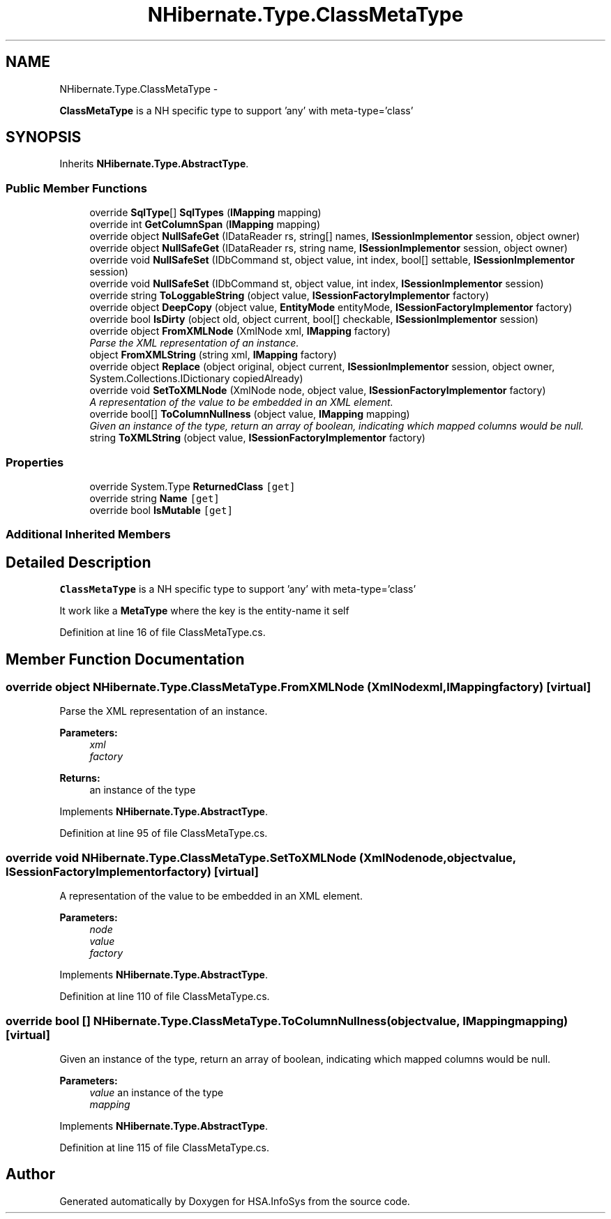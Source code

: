 .TH "NHibernate.Type.ClassMetaType" 3 "Fri Jul 5 2013" "Version 1.0" "HSA.InfoSys" \" -*- nroff -*-
.ad l
.nh
.SH NAME
NHibernate.Type.ClassMetaType \- 
.PP
\fBClassMetaType\fP is a NH specific type to support 'any' with meta-type='class'  

.SH SYNOPSIS
.br
.PP
.PP
Inherits \fBNHibernate\&.Type\&.AbstractType\fP\&.
.SS "Public Member Functions"

.in +1c
.ti -1c
.RI "override \fBSqlType\fP[] \fBSqlTypes\fP (\fBIMapping\fP mapping)"
.br
.ti -1c
.RI "override int \fBGetColumnSpan\fP (\fBIMapping\fP mapping)"
.br
.ti -1c
.RI "override object \fBNullSafeGet\fP (IDataReader rs, string[] names, \fBISessionImplementor\fP session, object owner)"
.br
.ti -1c
.RI "override object \fBNullSafeGet\fP (IDataReader rs, string name, \fBISessionImplementor\fP session, object owner)"
.br
.ti -1c
.RI "override void \fBNullSafeSet\fP (IDbCommand st, object value, int index, bool[] settable, \fBISessionImplementor\fP session)"
.br
.ti -1c
.RI "override void \fBNullSafeSet\fP (IDbCommand st, object value, int index, \fBISessionImplementor\fP session)"
.br
.ti -1c
.RI "override string \fBToLoggableString\fP (object value, \fBISessionFactoryImplementor\fP factory)"
.br
.ti -1c
.RI "override object \fBDeepCopy\fP (object value, \fBEntityMode\fP entityMode, \fBISessionFactoryImplementor\fP factory)"
.br
.ti -1c
.RI "override bool \fBIsDirty\fP (object old, object current, bool[] checkable, \fBISessionImplementor\fP session)"
.br
.ti -1c
.RI "override object \fBFromXMLNode\fP (XmlNode xml, \fBIMapping\fP factory)"
.br
.RI "\fIParse the XML representation of an instance\&.\fP"
.ti -1c
.RI "object \fBFromXMLString\fP (string xml, \fBIMapping\fP factory)"
.br
.ti -1c
.RI "override object \fBReplace\fP (object original, object current, \fBISessionImplementor\fP session, object owner, System\&.Collections\&.IDictionary copiedAlready)"
.br
.ti -1c
.RI "override void \fBSetToXMLNode\fP (XmlNode node, object value, \fBISessionFactoryImplementor\fP factory)"
.br
.RI "\fIA representation of the value to be embedded in an XML element\&. \fP"
.ti -1c
.RI "override bool[] \fBToColumnNullness\fP (object value, \fBIMapping\fP mapping)"
.br
.RI "\fIGiven an instance of the type, return an array of boolean, indicating which mapped columns would be null\&. \fP"
.ti -1c
.RI "string \fBToXMLString\fP (object value, \fBISessionFactoryImplementor\fP factory)"
.br
.in -1c
.SS "Properties"

.in +1c
.ti -1c
.RI "override System\&.Type \fBReturnedClass\fP\fC [get]\fP"
.br
.ti -1c
.RI "override string \fBName\fP\fC [get]\fP"
.br
.ti -1c
.RI "override bool \fBIsMutable\fP\fC [get]\fP"
.br
.in -1c
.SS "Additional Inherited Members"
.SH "Detailed Description"
.PP 
\fBClassMetaType\fP is a NH specific type to support 'any' with meta-type='class' 

It work like a \fBMetaType\fP where the key is the entity-name it self 
.PP
Definition at line 16 of file ClassMetaType\&.cs\&.
.SH "Member Function Documentation"
.PP 
.SS "override object NHibernate\&.Type\&.ClassMetaType\&.FromXMLNode (XmlNodexml, \fBIMapping\fPfactory)\fC [virtual]\fP"

.PP
Parse the XML representation of an instance\&.
.PP
\fBParameters:\fP
.RS 4
\fIxml\fP 
.br
\fIfactory\fP 
.RE
.PP
\fBReturns:\fP
.RS 4
an instance of the type 
.RE
.PP

.PP
Implements \fBNHibernate\&.Type\&.AbstractType\fP\&.
.PP
Definition at line 95 of file ClassMetaType\&.cs\&.
.SS "override void NHibernate\&.Type\&.ClassMetaType\&.SetToXMLNode (XmlNodenode, objectvalue, \fBISessionFactoryImplementor\fPfactory)\fC [virtual]\fP"

.PP
A representation of the value to be embedded in an XML element\&. 
.PP
\fBParameters:\fP
.RS 4
\fInode\fP 
.br
\fIvalue\fP 
.br
\fIfactory\fP 
.RE
.PP

.PP
Implements \fBNHibernate\&.Type\&.AbstractType\fP\&.
.PP
Definition at line 110 of file ClassMetaType\&.cs\&.
.SS "override bool [] NHibernate\&.Type\&.ClassMetaType\&.ToColumnNullness (objectvalue, \fBIMapping\fPmapping)\fC [virtual]\fP"

.PP
Given an instance of the type, return an array of boolean, indicating which mapped columns would be null\&. 
.PP
\fBParameters:\fP
.RS 4
\fIvalue\fP an instance of the type 
.br
\fImapping\fP 
.RE
.PP

.PP
Implements \fBNHibernate\&.Type\&.AbstractType\fP\&.
.PP
Definition at line 115 of file ClassMetaType\&.cs\&.

.SH "Author"
.PP 
Generated automatically by Doxygen for HSA\&.InfoSys from the source code\&.
